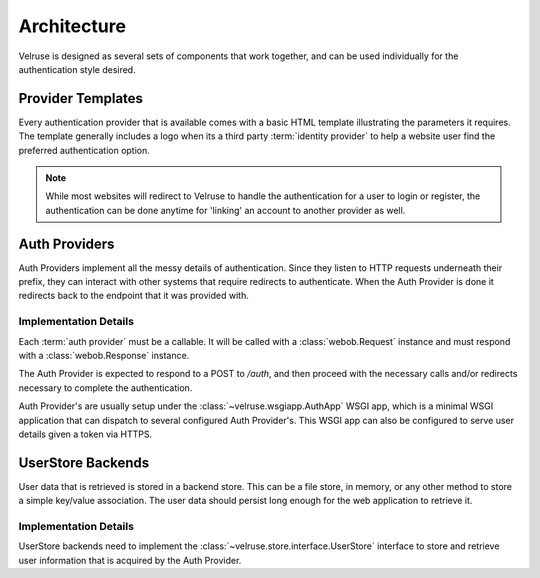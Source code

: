 .. _architecture:

============
Architecture
============

Velruse is designed as several sets of components that work together, and can
be used individually for the authentication style desired.


Provider Templates
==================

Every authentication provider that is available comes with a basic HTML 
template illustrating the parameters it requires. The template generally 
includes a logo when its a third party :term:`identity provider` to help
a website user find the preferred authentication option.

.. note::
    
    While most websites will redirect to Velruse to handle the authentication
    for a user to login or register, the authentication can be done anytime
    for 'linking' an account to another provider as well.


Auth Providers
==============

Auth Providers implement all the messy details of authentication. Since they
listen to HTTP requests underneath their prefix, they can interact with other
systems that require redirects to authenticate. When the Auth Provider is done
it redirects back to the endpoint that it was provided with.

Implementation Details
----------------------

Each :term:`auth provider` must be a callable. It will be called with a
:class:`webob.Request` instance and must respond with a
:class:`webob.Response` instance.

The Auth Provider is expected to respond to a POST to `/auth`, and then
proceed with the necessary calls and/or redirects necessary to complete
the authentication.

Auth Provider's are usually setup under the :class:`~velruse.wsgiapp.AuthApp`
WSGI app, which is a minimal WSGI application that can dispatch to several
configured Auth Provider's. This WSGI app can also be configured to serve
user details given a token via HTTPS.


UserStore Backends
==================

User data that is retrieved is stored in a backend store. This can be
a file store, in memory, or any other method to store a simple key/value
association. The user data should persist long enough for the web application
to retrieve it.


Implementation Details
----------------------

UserStore backends need to implement the
:class:`~velruse.store.interface.UserStore` interface to store and retrieve
user information that is acquired by the Auth Provider.
